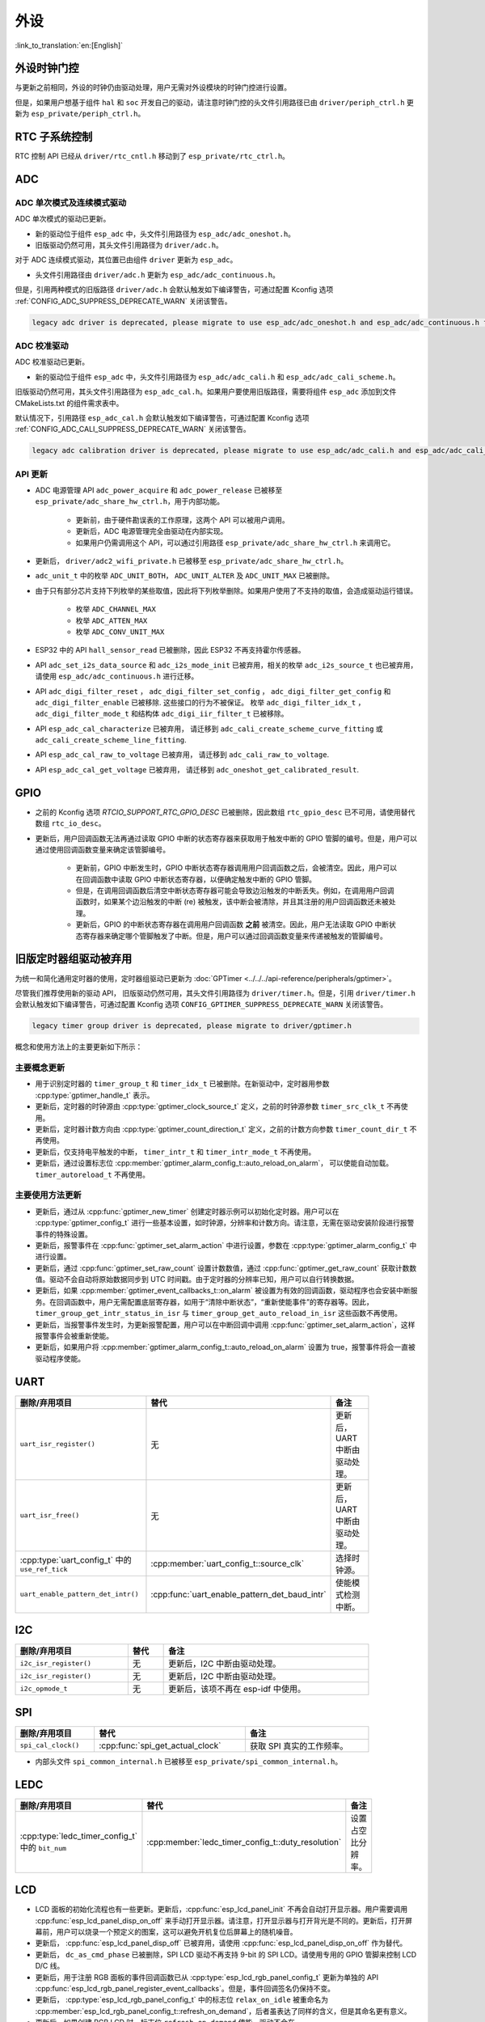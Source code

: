 外设
============

:link_to_translation:`en:[English]`

外设时钟门控
------------------------------

与更新之前相同，外设的时钟仍由驱动处理，用户无需对外设模块的时钟门控进行设置。

但是，如果用户想基于组件 ``hal`` 和 ``soc`` 开发自己的驱动，请注意时钟门控的头文件引用路径已由 ``driver/periph_ctrl.h`` 更新为 ``esp_private/periph_ctrl.h``。

RTC 子系统控制
----------------------------------

RTC 控制 API 已经从 ``driver/rtc_cntl.h`` 移动到了 ``esp_private/rtc_ctrl.h``。

ADC
-----------------

ADC 单次模式及连续模式驱动
^^^^^^^^^^^^^^^^^^^^^^^^^^^^^^^^^^^^^^^^^^^^^^^^^^^^^^^^^^^^^^^^^^^^^

ADC 单次模式的驱动已更新。

- 新的驱动位于组件 ``esp_adc`` 中，头文件引用路径为 ``esp_adc/adc_oneshot.h``。
- 旧版驱动仍然可用，其头文件引用路径为 ``driver/adc.h``。

对于 ADC 连续模式驱动，其位置已由组件 ``driver`` 更新为 ``esp_adc``。

- 头文件引用路径由 ``driver/adc.h`` 更新为 ``esp_adc/adc_continuous.h``。

但是，引用两种模式的旧版路径 ``driver/adc.h`` 会默认触发如下编译警告，可通过配置 Kconfig 选项 :ref:`CONFIG_ADC_SUPPRESS_DEPRECATE_WARN` 关闭该警告。

.. code-block:: text

    legacy adc driver is deprecated, please migrate to use esp_adc/adc_oneshot.h and esp_adc/adc_continuous.h for oneshot mode and continuous mode drivers respectively

ADC 校准驱动
^^^^^^^^^^^^^^^^^^^^^^^^^^^^^^^^^^

ADC 校准驱动已更新。

- 新的驱动位于组件 ``esp_adc`` 中，头文件引用路径为 ``esp_adc/adc_cali.h`` 和 ``esp_adc/adc_cali_scheme.h``。

旧版驱动仍然可用，其头文件引用路径为 ``esp_adc_cal.h``。如果用户要使用旧版路径，需要将组件 ``esp_adc`` 添加到文件 CMakeLists.txt 的组件需求表中。

默认情况下，引用路径 ``esp_adc_cal.h`` 会默认触发如下编译警告，可通过配置 Kconfig 选项 :ref:`CONFIG_ADC_CALI_SUPPRESS_DEPRECATE_WARN` 关闭该警告。

.. code-block:: text

    legacy adc calibration driver is deprecated, please migrate to use esp_adc/adc_cali.h and esp_adc/adc_cali_scheme.h

API 更新
^^^^^^^^^^^^^^^^^^^^^

- ADC 电源管理 API ``adc_power_acquire`` 和 ``adc_power_release`` 已被移至 ``esp_private/adc_share_hw_ctrl.h``，用于内部功能。

    - 更新前，由于硬件勘误表的工作原理，这两个 API 可以被用户调用。
    - 更新后，ADC 电源管理完全由驱动在内部实现。
    - 如果用户仍需调用这个 API，可以通过引用路径 ``esp_private/adc_share_hw_ctrl.h`` 来调用它。

- 更新后， ``driver/adc2_wifi_private.h`` 已被移至 ``esp_private/adc_share_hw_ctrl.h``。
- ``adc_unit_t`` 中的枚举 ``ADC_UNIT_BOTH``， ``ADC_UNIT_ALTER`` 及 ``ADC_UNIT_MAX`` 已被删除。
- 由于只有部分芯片支持下列枚举的某些取值，因此将下列枚举删除。如果用户使用了不支持的取值，会造成驱动运行错误。

    - 枚举 ``ADC_CHANNEL_MAX``
    - 枚举 ``ADC_ATTEN_MAX``
    - 枚举 ``ADC_CONV_UNIT_MAX``

- ESP32 中的 API ``hall_sensor_read`` 已被删除，因此 ESP32 不再支持霍尔传感器。
- API ``adc_set_i2s_data_source`` 和 ``adc_i2s_mode_init`` 已被弃用，相关的枚举 ``adc_i2s_source_t`` 也已被弃用，请使用 ``esp_adc/adc_continuous.h`` 进行迁移。
- API ``adc_digi_filter_reset`` ， ``adc_digi_filter_set_config`` ， ``adc_digi_filter_get_config`` 和 ``adc_digi_filter_enable`` 已被移除. 这些接口的行为不被保证。 枚举 ``adc_digi_filter_idx_t`` ， ``adc_digi_filter_mode_t`` 和结构体 ``adc_digi_iir_filter_t`` 已被移除。
- API ``esp_adc_cal_characterize`` 已被弃用， 请迁移到 ``adc_cali_create_scheme_curve_fitting`` 或 ``adc_cali_create_scheme_line_fitting``.
- API ``esp_adc_cal_raw_to_voltage`` 已被弃用， 请迁移到 ``adc_cali_raw_to_voltage``.
- API ``esp_adc_cal_get_voltage`` 已被弃用， 请迁移到 ``adc_oneshot_get_calibrated_result``.

GPIO
----------

- 之前的 Kconfig 选项 `RTCIO_SUPPORT_RTC_GPIO_DESC` 已被删除，因此数组 ``rtc_gpio_desc`` 已不可用，请使用替代数组 ``rtc_io_desc``。

- 更新后，用户回调函数无法再通过读取 GPIO 中断的状态寄存器来获取用于触发中断的 GPIO 管脚的编号。但是，用户可以通过使用回调函数变量来确定该管脚编号。

    - 更新前，GPIO 中断发生时，GPIO 中断状态寄存器调用用户回调函数之后，会被清空。因此，用户可以在回调函数中读取 GPIO 中断状态寄存器，以便确定触发中断的 GPIO 管脚。
    - 但是，在调用回调函数后清空中断状态寄存器可能会导致边沿触发的中断丢失。例如，在调用用户回调函数时，如果某个边沿触发的中断 (re) 被触发，该中断会被清除，并且其注册的用户回调函数还未被处理。
    - 更新后，GPIO 的中断状态寄存器在调用用户回调函数 **之前** 被清空。因此，用户无法读取 GPIO 中断状态寄存器来确定哪个管脚触发了中断。但是，用户可以通过回调函数变量来传递被触发的管脚编号。

.. only:: SOC_SDM_SUPPORTED

    Sigma-Delta 调制器
    ---------------------------------

    Sigma-Delta 调制器的驱动现已更新为 :doc:`SDM <../../../api-reference/peripherals/sdm>`。

    - 新驱动中实现了工厂模式，SDM 通道都位于内部通道池中，因此用户无需手动将 SDM 通道配置到 GPIO 管脚。
    - SDM 通道会被自动分配。

    尽管我们推荐用户使用新的驱动 API，旧版驱动仍然可用，位于头文件引用路径 ``driver/sigmadelta.h`` 中。但是，引用 ``driver/sigmadelta.h`` 会默认触发如下编译警告，可通过配置 Kconfig 选项 :ref:`CONFIG_SDM_SUPPRESS_DEPRECATE_WARN` 关闭该警告。

    .. code-block:: text

        The legacy sigma-delta driver is deprecated, please use driver/sdm.h

    概念与使用方法上的主要更新如下所示：

    主要概念更新
    ^^^^^^^^^^^^^^^^^^^^^^^^^^^^^^^^^

    - SDM 通道名称已由 ``sigmadelta_channel_t`` 更新为 :cpp:type:`sdm_channel_handle_t`，后者为一个不透明指针。
    - SDM 通道配置原来存放于 ``sigmadelta_config_t``，现存放于 :cpp:type:`sdm_config_t`。
    - 旧版驱动中，用户无需为 SDM 通道设置时钟源。但是在新驱动中，用户需要在 :cpp:member:`sdm_config_t::clk_src` 为 SDM 通道设置合适的时钟源，:cpp:type:`soc_periph_sdm_clk_src_t` 中列出了可用的时钟源。
    - 旧版驱动中，用户需要为通道设置 ``prescale``，该参数会影响调制器输出脉冲的频率。在新的驱动中，用户需要使用 :cpp:member:`sdm_config_t::sample_rate_hz` 实现该功能。
    - 旧版驱动中，用户通过设置 ``duty`` 来改变输出的模拟量，现在换成了一个更贴切的名字 ``density``

    主要使用方法更新
    ^^^^^^^^^^^^^^^^^^^^^^^^^^^^^^^^^^^^^^^^^

    - 更新前，通道配置由通道分配在 :cpp:func:`sdm_new_channel` 完成。在新驱动中，只有 ``density`` 可在运行时由 :cpp:func:`sdm_channel_set_pulse_density` 更新。其他参数如 ``gpio number``、 ``prescale`` 只能在通道分配时进行设置。
    - 在进行下一步通道操作前，用户应通过调用 :cpp:func:`sdm_channel_enable` 提前 **使能** 该通道。该函数有助于管理一些系统级服务，如 **电源管理**。

    .. _deprecate_gptimer_legacy_driver:

.. only:: not SOC_SDM_SUPPORTED

    .. _deprecate_gptimer_legacy_driver:

旧版定时器组驱动被弃用
----------------------

为统一和简化通用定时器的使用，定时器组驱动已更新为 :doc:`GPTimer <../../../api-reference/peripherals/gptimer>`。

尽管我们推荐使用新的驱动 API， 旧版驱动仍然可用，其头文件引用路径为 ``driver/timer.h``。但是，引用 ``driver/timer.h`` 会默认触发如下编译警告，可通过配置 Kconfig 选项 ``CONFIG_GPTIMER_SUPPRESS_DEPRECATE_WARN`` 关闭该警告。

.. code-block:: text

    legacy timer group driver is deprecated, please migrate to driver/gptimer.h

概念和使用方法上的主要更新如下所示：

主要概念更新
^^^^^^^^^^^^^^^^^^^^^^^^^^^^^^^^^^^^^^^^^

-  用于识别定时器的 ``timer_group_t`` 和 ``timer_idx_t`` 已被删除。在新驱动中，定时器用参数 :cpp:type:`gptimer_handle_t` 表示。
-  更新后，定时器的时钟源由 :cpp:type:`gptimer_clock_source_t` 定义，之前的时钟源参数 ``timer_src_clk_t`` 不再使用。
-  更新后，定时器计数方向由 :cpp:type:`gptimer_count_direction_t` 定义，之前的计数方向参数 ``timer_count_dir_t`` 不再使用。
-  更新后，仅支持电平触发的中断， ``timer_intr_t`` 和 ``timer_intr_mode_t`` 不再使用。
-  更新后，通过设置标志位 :cpp:member:`gptimer_alarm_config_t::auto_reload_on_alarm`， 可以使能自动加载。 ``timer_autoreload_t`` 不再使用。

主要使用方法更新
^^^^^^^^^^^^^^^^^^^^^^^^^^^^^^^^^^^^^^^^^^^^

-  更新后，通过从 :cpp:func:`gptimer_new_timer` 创建定时器示例可以初始化定时器。用户可以在 :cpp:type:`gptimer_config_t` 进行一些基本设置，如时钟源，分辨率和计数方向。请注意，无需在驱动安装阶段进行报警事件的特殊设置。
-  更新后，报警事件在 :cpp:func:`gptimer_set_alarm_action` 中进行设置，参数在 :cpp:type:`gptimer_alarm_config_t` 中进行设置。
-  更新后，通过 :cpp:func:`gptimer_set_raw_count` 设置计数数值，通过 :cpp:func:`gptimer_get_raw_count` 获取计数数值。驱动不会自动将原始数据同步到 UTC 时间戳。由于定时器的分辨率已知，用户可以自行转换数据。
-  更新后，如果 :cpp:member:`gptimer_event_callbacks_t::on_alarm` 被设置为有效的回调函数，驱动程序也会安装中断服务。在回调函数中，用户无需配置底层寄存器，如用于“清除中断状态”，“重新使能事件”的寄存器等。因此， ``timer_group_get_intr_status_in_isr`` 与 ``timer_group_get_auto_reload_in_isr`` 这些函数不再使用。
-  更新后，当报警事件发生时，为更新报警配置，用户可以在中断回调中调用 :cpp:func:`gptimer_set_alarm_action`，这样报警事件会被重新使能。
-  更新后，如果用户将 :cpp:member:`gptimer_alarm_config_t::auto_reload_on_alarm` 设置为 true，报警事件将会一直被驱动程序使能。

UART
------------

.. list-table::
    :width: 700 px
    :header-rows: 1

    * - 删除/弃用项目
      - 替代
      - 备注
    * - ``uart_isr_register()``
      - 无
      - 更新后，UART 中断由驱动处理。
    * - ``uart_isr_free()``
      - 无
      - 更新后，UART 中断由驱动处理。
    * - :cpp:type:`uart_config_t` 中的 ``use_ref_tick``
      - :cpp:member:`uart_config_t::source_clk`
      - 选择时钟源。
    * - ``uart_enable_pattern_det_intr()``
      - :cpp:func:`uart_enable_pattern_det_baud_intr`
      - 使能模式检测中断。

I2C
-------

.. list-table::
    :width: 700 px
    :header-rows: 1

    * - 删除/弃用项目
      - 替代
      - 备注
    * - ``i2c_isr_register()``
      - 无
      - 更新后，I2C 中断由驱动处理。
    * - ``i2c_isr_register()``
      - 无
      - 更新后，I2C 中断由驱动处理。
    * - ``i2c_opmode_t``
      - 无
      - 更新后，该项不再在 esp-idf 中使用。

SPI
---

.. list-table::
    :width: 700 px
    :header-rows: 1

    * - 删除/弃用项目
      - 替代
      - 备注
    * - ``spi_cal_clock()``
      - :cpp:func:`spi_get_actual_clock`
      - 获取 SPI 真实的工作频率。

- 内部头文件 ``spi_common_internal.h`` 已被移至 ``esp_private/spi_common_internal.h``。

.. only:: SOC_SDMMC_HOST_SUPPORTED

    SDMMC
    -----

    .. list-table::
        :width: 700 px
        :header-rows: 1

        * - 删除/弃用项目
          - 替代
          - 备注
        * - ``sdmmc_host_pullup_en()``
          - 在 :cpp:member:`sdmmc_slot_config_t::flags` 设置标志位 ``SDMMC_SLOT_FLAG_INTERNAL_PULLUP``
          - 使能内部上拉。

LEDC
-----

.. list-table::
    :width: 700 px
    :header-rows: 1

    * - 删除/弃用项目
      - 替代
      - 备注
    * - :cpp:type:`ledc_timer_config_t` 中的 ``bit_num``
      - :cpp:member:`ledc_timer_config_t::duty_resolution`
      - 设置占空比分辨率。

.. only:: SOC_PCNT_SUPPORTED

    脉冲计数器 (PCNT) 驱动
    ----------------------------------

    为统一和简化 PCNT 外设，PCNT 驱动已更新，详见 :doc:`PCNT <../../../api-reference/peripherals/pcnt>`。

    尽管我们推荐使用新的驱动 API，旧版驱动仍然可用，保留在头文件引用路径 ``driver/pcnt.h`` 中。但是，引用路径 ``driver/pcnt.h`` 会默认触发如下编译警告，可通过配置 Kconfig 选项 :ref:`CONFIG_PCNT_SUPPRESS_DEPRECATE_WARN` 来关闭该警告。

    .. code-block:: text

        legacy pcnt driver is deprecated, please migrate to use driver/pulse_cnt.h

    主要概念和使用方法上的更新如下所示：

    主要概念更新
    ^^^^^^^^^^^^^^^^^^^^^^^^^^^^^^^^^^

    - 更新后， ``pcnt_port_t``、 ``pcnt_unit_t`` 和 ``pcnt_channel_t`` 这些用于识别 PCNT 单元和通道的参数已被删除。在新的驱动中，PCNT 单元由参数 :cpp:type:`pcnt_unit_handle_t` 表示，PCNT 通道由参数 :cpp:type:`pcnt_channel_handle_t` 表示，这两个参数都是不透明指针。
    - 更新后，不再使用 ``pcnt_evt_type_t``，它们由统一的 **观察点事件** 表示。在事件回调函数 :cpp:type:`pcnt_watch_cb_t` 中，通过 :cpp:type:`pcnt_watch_event_data_t` 可以分辨不同观察点。
    - ``pcnt_count_mode_t`` 更新为:cpp:type:`pcnt_channel_edge_action_t`， ``pcnt_ctrl_mode_t`` 更新为 :cpp:type:`pcnt_channel_level_action_t`。

    主要使用方法更新
    ^^^^^^^^^^^^^^^^^^^^^^^^^^^^^^^^^^^^^^

    - 更新前，PCNT 的单元配置和通道配置都通过函数 ``pcnt_unit_config`` 实现。更新后，PCNT 的单元配置通过工厂 API :cpp:func:`pcnt_new_unit` 完成，通道配置通过工厂 API :cpp:func:`pcnt_new_channel` 完成。

        - 只需配置计数范围即可初始化一个 PCNT 单元。更新后，GPIO 管脚分配通过 :cpp:func:`pcnt_new_channel` 完成。
        - 高/低电平控制模式和上升沿/下降沿计数模式分别通过函数 :cpp:func:`pcnt_channel_set_edge_action` 和 :cpp:func:`pcnt_channel_set_level_action` 进行设置。

    - ``pcnt_get_counter_value`` 更新为 :cpp:func:`pcnt_unit_get_count`。
    - ``pcnt_counter_pause`` 更新为 :cpp:func:`pcnt_unit_stop`。
    - ``pcnt_counter_resume`` 更新为 :cpp:func:`pcnt_unit_start`。
    - ``pcnt_counter_clear`` 更新为 :cpp:func:`pcnt_unit_clear_count`。
    - 更新后， ``pcnt_intr_enable`` 与 ``pcnt_intr_disable`` 已被删除。新的驱动中，通过注册时间回调函数 :cpp:func:`pcnt_unit_register_event_callbacks` 来使能中断。
    - 更新后， ``pcnt_event_enable`` 与 ``pcnt_event_disable`` 已被删除。新的驱动中，可通过 :cpp:func:`pcnt_unit_add_watch_point` 和 :cpp:func:`pcnt_unit_remove_watch_point` 来增加/删除观察点，以使能/停用 PCNT 事件。
    - 更新后， ``pcnt_set_event_value`` 已被删除。新的驱动中，通过 :cpp:func:`pcnt_unit_add_watch_point` 增加观察点时，也同时设置了事件的数值。
    - 更新后， ``pcnt_get_event_value`` 与 ``pcnt_get_event_status`` 已被删除。在新的驱动中，这些信息存储在 :cpp:type:`pcnt_watch_event_data_t` 的回调函数 :cpp:type:`pcnt_watch_cb_t` 中。
    - 更新后， ``pcnt_isr_register`` 与 ``pcnt_isr_unregister`` 已被删除，不允许注册 ISR 句柄。 用户可以通过调用:cpp:func:`pcnt_unit_register_event_callbacks` 来注册事件回调函数。
    - 更新后， ``pcnt_set_pin`` 已被删除，新的驱动不再允许在运行时切换 GPIO 管脚。如果用户想切换为其他 GPIO 管脚，可通过:cpp:func:`pcnt_del_channel` 删除当前的 PCNT 通道，然后通过:cpp:func:`pcnt_new_channel` 安装新的 GPIO 管脚。
    - ``pcnt_filter_enable``， ``pcnt_filter_disable`` 与 ``pcnt_set_filter_value`` 更新为 :cpp:func:`pcnt_unit_set_glitch_filter`。同时， ``pcnt_get_filter_value`` 已被删除。
    - ``pcnt_set_mode`` 更新为 :cpp:func:`pcnt_channel_set_edge_action` 与 :cpp:func:`pcnt_channel_set_level_action`。
    - ``pcnt_isr_service_install``， ``pcnt_isr_service_uninstall``， ``pcnt_isr_handler_add`` 与 ``pcnt_isr_handler_remove`` 更新为 :cpp:func:`pcnt_unit_register_event_callbacks`。默认的 ISR 句柄已安装在新的驱动中。

.. only:: SOC_TEMP_SENSOR_SUPPORTED

    温度传感器驱动
    ------------------------------------------------------------

    温度传感器的驱动已更新，推荐用户使用新驱动。旧版驱动仍然可用，但是无法与新驱动同时使用。

    新驱动的头文件引用路径为 ``driver/temperature_sensor.h``。旧版驱动仍然可用，保留在引用路径 ``driver/temp_sensor.h`` 中。但是，引用路径 ``driver/temp_sensor.h`` 会默认触发如下编译警告，可通过设置 Kconfig 选项 :ref:`CONFIG_TEMP_SENSOR_SUPPRESS_DEPRECATE_WARN` 来关闭该警告。

    .. code-block:: text

        legacy temperature sensor driver is deprecated, please migrate to driver/temperature_sensor.h

    配置内容已更新。更新前，用户需要设置 ``clk_div`` 与 ``dac_offset``。更新后，用户仅需设置 ``tsens_range``。

    温度传感器的使用过程也已更新。更新前，用户可通过 ``config->start->read_celsius`` 获取数据。更新后，用户需要通过 ``temperature_sensor_install`` 先安装温度传感器的驱动，测量完成后需卸载驱动，详情请参考 :doc:`Temperature Sensor <../../../api-reference/peripherals/temp_sensor>`。

.. only:: SOC_RMT_SUPPORTED

    RMT 驱动
    ----------------------

    为统一和扩展 RMT 外设的使用，RMT 驱动已更新，详见 :doc:`RMT transceiver <../../../api-reference/peripherals/rmt>`。

    尽管我们建议使用新的驱动 API，旧版驱动仍然可用，保留在头文件引用路径 ``driver/rmt.h``中。但是，引用路径 ``driver/rmt.h`` 会默认触发如下编译警告，可通过配置 Kconfig 选项 :ref:`CONFIG_RMT_SUPPRESS_DEPRECATE_WARN` 来关闭该警告。

    .. code-block:: text

        The legacy RMT driver is deprecated, please use driver/rmt_tx.h and/or driver/rmt_rx.h

    主要概念和使用方法更新如下所示：

    主要概念更新
    ~~~~~~~~~~~~~~~~~~~~~~~~~~~~~~~~~~~

    - 更新后，用于识别硬件通道的 ``rmt_channel_t`` 已删除。在新的驱动中，RMT 通道用参数 :cpp:type:`rmt_channel_handle_t` 表示，该通道由驱动程序动态分配，而不是由用户指定。
    - ``rmt_item32_t`` 更新为 :cpp:type:`rmt_symbol_word_t`，以避免在结构体中出现嵌套的共用体。
    - 更新后， ``rmt_mem_t`` 已被删除，因为我们不允许用户直接访问 RMT 内存块（即 RMTMEM）。直接访问 RMTMEM 没有意义，反而会引发错误，特别是当 RMT 通道与 DMA 通道相连时。
    - 更新后，由于 ``rmt_mem_owner_t`` 由驱动控制，而不是用户，因此 ``rmt_mem_owner_t`` 已被删除。
    - ``rmt_source_clk_t`` 更新为 :cpp:type:`rmt_clock_source_t`，后者不支持二进制兼容。
    - 更新后， ``rmt_data_mode_t`` 已被删除，RMT 内存访问模式配置为始终使用 Non-FIFO 和 DMA 模式。
    - 更新后，由于驱动有独立的发送和接收通道安装函数，因此 ``rmt_mode_t`` 已被删除。
    - 更新后， ``rmt_idle_level_t`` 已被删除，在 :cpp:member:`rmt_transmit_config_t::eot_level` 中可为发送通道设置空闲状态电平。
    - 更新后， ``rmt_carrier_level_t`` 已被删除，可在 :cpp:member:`rmt_carrier_config_t::polarity_active_low` 设置载流子极性。
    - 更新后， ``rmt_channel_status_t`` 与 ``rmt_channel_status_result_t`` 已被删除，不再使用。
    - 通过 RMT 通道发送并不需要用户提供 RMT 符号，但是用户需要提供一个 RMT 编码器用来告诉驱动如何将用户数据转换成 RMT 符号。

    主要使用方法更新
    ^^^^^^^^^^^^^^^^^^^^^^^^^^^^^^^^^^^^^^^^^

    - 更新后，分别通过 :cpp:func:`rmt_new_tx_channel` 和 :cpp:func:`rmt_new_rx_channel` 安装发送通道和接收通道。
    - 更新后， ``rmt_set_clk_div`` 和 ``rmt_get_clk_div`` 已被删除。通道时钟配置只能在通道安装时完成。
    - 更新后， ``rmt_set_rx_idle_thresh`` 和 ``rmt_get_rx_idle_thresh`` 已被删除。新驱动中，接收通道的空闲状态阈值定义为 :cpp:member:`rmt_receive_config_t::signal_range_max_ns`。
    - 更新后， ``rmt_set_mem_block_num`` 和 ``rmt_get_mem_block_num`` 已被删除。新驱动中，内存块的数量由 :cpp:member:`rmt_tx_channel_config_t::mem_block_symbols` 与 :cpp:member:`rmt_rx_channel_config_t::mem_block_symbols` 决定。
    - 更新后， ``rmt_set_tx_carrier`` 已被删除。新驱动使用 :cpp:func:`rmt_apply_carrier` 来设置载波动作。
    - 更新后， ``rmt_set_mem_pd`` 和 ``rmt_get_mem_pd`` 已被删除，驱动程序自动调整内存的功率。
    - 更新后， ``rmt_memory_rw_rst``， ``rmt_tx_memory_reset`` 和 ``rmt_rx_memory_reset`` 已被删除，驱动程序自动进行内存重置。
    - 更新后， ``rmt_tx_start`` 和 ``rmt_rx_start`` 被合并为函数 :cpp:func:`rmt_enable`，该函数同时适用于发射通道和接收通道。
    - 更新后， ``rmt_tx_stop`` 和 ``rmt_rx_stop`` 被合并为函数 :cpp:func:`rmt_disable`，该函数同时适用于发射通道和接收通道。
    - 更新后， ``rmt_set_memory_owner`` 和 ``rmt_get_memory_owner`` 已被删除，驱动程序自动添加 RMT 内存保护。
    - 更新后， ``rmt_set_tx_loop_mode`` 和 ``rmt_get_tx_loop_mode`` 已被删除。新驱动中，在 :cpp:member:`rmt_transmit_config_t::loop_count` 中设置循环模式。
    - 更新后， ``rmt_set_source_clk`` 和 ``rmt_get_source_clk`` 已被删除。仅能在通道安装时通过 :cpp:member:`rmt_tx_channel_config_t::clk_src` 和 :cpp:member:`rmt_rx_channel_config_t::clk_src` 设置时钟源。
    - 更新后， ``rmt_set_rx_filter`` 已被删除。新驱动中，过滤阈值定义为 :cpp:member:`rmt_receive_config_t::signal_range_min_ns`。
    - 更新后， ``rmt_set_idle_level`` 和 ``rmt_get_idle_level`` 已被删除，可在 :cpp:member:`rmt_transmit_config_t::eot_level` 中设置发射通道的空闲状态电平。
    - 更新后， ``rmt_set_rx_intr_en``， ``rmt_set_err_intr_en``， ``rmt_set_tx_intr_en``， ``rmt_set_tx_thr_intr_en`` 和 ``rmt_set_rx_thr_intr_en`` 已被删除。新驱动不允许用户在用户端开启/关闭中断，而是提供了回调函数。
    - 更新后， ``rmt_set_gpio`` 和 ``rmt_set_pin`` 已被删除。新驱动不支持运行时动态切换 GPIO 管脚。
    - 更新后， ``rmt_config`` 已被删除。新驱动中，基础配置在通道安装阶段完成。
    - 更新后， ``rmt_isr_register`` 和 ``rmt_isr_deregister`` 已被删除，驱动程序负责分配中断。
    - ``rmt_driver_install`` 更新为 :cpp:func:`rmt_new_tx_channel` 与 :cpp:func:`rmt_new_rx_channel`。
    - ``rmt_driver_uninstall`` 更新为 :cpp:func:`rmt_del_channel`。
    - 更新后， ``rmt_fill_tx_items``， ``rmt_write_items`` 和 ``rmt_write_sample`` 已被删除。新驱动中，用户需要提供一个编码器用来将用户数据“翻译”为 RMT 符号。
    - 更新后，由于用户可以通过 :cpp:member:`rmt_tx_channel_config_t::resolution_hz` 配置通道的时钟分辨率， ``rmt_get_counter_clock`` 已被删除。
    - ``rmt_wait_tx_done`` 更新为 :cpp:func:`rmt_tx_wait_all_done`。
    - 更新后， ``rmt_translator_init``， ``rmt_translator_set_context`` 和 ``rmt_translator_get_context`` 已被删除。新驱动中，翻译器更新为 RMT 译码器。
    - 更新后， ``rmt_get_ringbuf_handle`` 已被删除。新驱动程序不再使用 Ringbuffer 来保存 RMT 符号。输入数据会直接保存到用户提供的缓冲区中，这些缓冲区甚至可以直接被挂载到 DMA 链接内部。
    - ``rmt_register_tx_end_callback`` 更新为 :cpp:func:`rmt_tx_register_event_callbacks`，用户可以在这个参数里面注册事件回调函数 :cpp:member:`rmt_tx_event_callbacks_t::on_trans_done`。
    - 更新后， ``rmt_set_intr_enable_mask`` 和 ``rmt_clr_intr_enable_mask`` 已被删除。由于驱动程序负责处理中断，因此用户无需进行处理。
    - ``rmt_add_channel_to_group`` 和 ``rmt_remove_channel_from_group`` 更新为 RMT 同步管理器，详见 :cpp:func:`rmt_new_sync_manager`。
    - 更新后， ``rmt_set_tx_loop_count`` 已被删除。新驱动中，循环计数在 :cpp:member:`rmt_transmit_config_t::loop_count` 进行配置。
    - 更新后， ``rmt_enable_tx_loop_autostop`` 已被删除。新驱动中，发射循环自动终止一直使能，用户无法进行配置。

LCD
-----

- LCD 面板的初始化流程也有一些更新。更新后，:cpp:func:`esp_lcd_panel_init` 不再会自动打开显示器。用户需要调用 :cpp:func:`esp_lcd_panel_disp_on_off` 来手动打开显示器。请注意，打开显示器与打开背光是不同的。更新后，打开屏幕前，用户可以烧录一个预定义的图案，这可以避免开机复位后屏幕上的随机噪音。
- 更新后， :cpp:func:`esp_lcd_panel_disp_off` 已被弃用，请使用 :cpp:func:`esp_lcd_panel_disp_on_off` 作为替代。
- 更新后， ``dc_as_cmd_phase`` 已被删除，SPI LCD 驱动不再支持 9-bit 的 SPI LCD。请使用专用的 GPIO 管脚来控制 LCD D/C 线。
- 更新后，用于注册 RGB 面板的事件回调函数已从 :cpp:type:`esp_lcd_rgb_panel_config_t` 更新为单独的 API :cpp:func:`esp_lcd_rgb_panel_register_event_callbacks`。但是，事件回调签名仍保持不变。
- 更新后， :cpp:type:`esp_lcd_rgb_panel_config_t` 中的标志位 ``relax_on_idle`` 被重命名为 :cpp:member:`esp_lcd_rgb_panel_config_t::refresh_on_demand`，后者虽表达了同样的含义，但是其命名更有意义。
- 更新后，如果创建 RGB LCD 时，标志位 ``refresh_on_demand`` 使能，驱动不会在 :cpp:func:`esp_lcd_panel_draw_bitmap` 中进行刷新，用户需要调用 :cpp:func:`esp_lcd_rgb_panel_refresh` 来刷新屏幕。
- 更新后，:cpp:type:`esp_lcd_color_space_t` 已被弃用，请使用 :cpp:type:`lcd_color_space_t` 来描述色彩空间，使用 :cpp:type:`lcd_rgb_element_order_t` 来描述 RGB 颜色的排列顺序。

.. only:: SOC_MCPWM_SUPPORTED

    MCPWM
    -----

    MCPWM 驱动已更新（详见 :doc:`MCPWM <../../../api-reference/peripherals/mcpwm>`）。同时，旧版驱动已被弃用。

    新驱动中，每个 MCPWM 子模块相互独立，用户可以自由进行资源连接。

    尽管我们推荐使用新的驱动 API，旧版驱动仍然可用，其引用路径为 ``driver/mcpwm.h``。但是，使用旧版驱动会默认触发如下编译警告，可以通过配置 Kconfig 选项 :ref:`CONFIG_MCPWM_SUPPRESS_DEPRECATE_WARN` 来关闭该警告。

    .. code-block:: text

        legacy MCPWM driver is deprecated, please migrate to the new driver (include driver/mcpwm_prelude.h)

    主要概念和使用方法上的更新如下所示：

    主要概念更新
    ^^^^^^^^^^^^^^^^^^^^^^^^^^^^^^^^^^

    更新后，MCPWM 驱动是面向对象的，大多数 MCPWM 子模块都有一个与之相关的驱动对象。驱动对象是由工厂函数创建的，如 :cpp:func:`mcpwm_new_timer`。IO 控制函数总是需要对象句柄。

    旧版驱动有一个不恰当的假设，即 MCPWM 运算器应连接到不同的 MCPWM 定时器上。但是，硬件上并没有这样的限制。新驱动中，同一个 MCPWM 定时器可以连接多个运算器，这样运算器可以获得最佳的同步性能。

    更新前，驱动将生成 PWM 波形的方法预设为所谓的 ``mcpwm_duty_type_t``，但是，列出的占空比模式远远不够。类似的，旧版驱动有一些预设的 ``mcpwm_deadtime_type_t`` 也没有包含所有的使用场景。更重要的是，用户通常会被占空比模式和死区时间模式的名称所迷惑。更新后，驱动没有这些限制，但是用户必须从头开始构建发生器的行为。

    在旧版驱动中，通过 GPIO 管脚，软件和其他定时器模块同步 MCPWM 定时器的方法并不统一。这增加了用户的学习成本，因此新驱动统一了同步 API。

    旧版驱动混淆了“故障检测器”和“故障处理器”的概念。这让用户对 API 感到非常困惑。新驱动中，故障对象只代表一个故障源，而且我们引入了一个新概念， **制动器**，来表示故障处理器。而且，新驱动支持软件故障。

    旧版驱动只为获取子模块提供了回调函数，而新驱动为 MCPWM 子模块提供多种回调函数，如停止定时器，比较匹配，故障进入，紧急停止等。

    - 更新后，不再使用 ``mcpwm_io_signals_t`` 和 ``mcpwm_pin_config_t``， GPIO 管脚配置被移至子模块的配置结构中。
    - 更新后，不再使用 ``mcpwm_timer_t`` 和 ``mcpwm_generator_t``，定时器和发生器分别用 :cpp:type:`mcpwm_timer_handle_t` 和:cpp:type:`mcpwm_gen_handle_t` 表示。
    - 更新后，不再使用 ``mcpwm_fault_signal_t`` 和 ``mcpwm_sync_signal_t``，故障和同步源分别用 :cpp:type:`mcpwm_fault_handle_t` 和:cpp:type:`mcpwm_sync_handle_t` 表示。
    - 更新后，不再使用 ``mcpwm_capture_signal_t``，获取通道用 :cpp:type:`mcpwm_cap_channel_handle_t` 表示。

    主要使用方法更新
    ^^^^^^^^^^^^^^^^^^^^^^^^^^^^^^^^^^^^^

    - ``mcpwm_gpio_init`` 和 ``mcpwm_set_pin``：GPIO 管脚配置在子模块配置中完成，例如在 :cpp:member:`mcpwm_generator_config_t::gen_gpio_num` 中设置 PWM GPIO 管脚。
    - ``mcpwm_init``：为得到预期的 PWM 波形，用户需要至少分配一个 MCPWM 定时器和 MCPWM 运算器，然后通过调用 :cpp:func:`mcpwm_operator_connect_timer` 将二者连接起来。然后，用户需要调用如:cpp:func:`mcpwm_generator_set_actions_on_timer_event`， :cpp:func:`mcpwm_generator_set_actions_on_compare_event` 来设置发生器对不同事件的动作。
    - ``mcpwm_group_set_resolution``：新驱动中，群组分辨率固定为最大值，通常为 80 MHz。
    - ``mcpwm_timer_set_resolution``：MCPWM 定时器的分辨率在 :cpp:member:`mcpwm_timer_config_t::resolution_hz` 中进行设置。
    - ``mcpwm_set_frequency``：PWM 频率由 :cpp:member:`mcpwm_timer_config_t::resolution_hz` ，:cpp:member:`mcpwm_timer_config_t::count_mode` 和:cpp:member:`mcpwm_timer_config_t::period_ticks` 决定。
    - ``mcpwm_set_duty``：为设置 PWM 占空比，用户应调用 :cpp:func:`mcpwm_comparator_set_compare_value` 来改变比较器的阈值。
    - ``mcpwm_set_duty_type``：新驱动中没有预设的占空比模式，通过设置不同的发生器行为，如 :cpp:func:`mcpwm_generator_set_actions_on_timer_event`，来配置占空比模式。
    - ``mcpwm_set_signal_high`` 和 ``mcpwm_set_signal_low`` 更新为 :cpp:func:`mcpwm_generator_set_force_level`。新驱动中，这是通过为发生器设置力作用来实现的，而不是在后台将占空比改为 0% 或 100%。
    - ``mcpwm_start`` 和 ``mcpwm_stop`` 更新为 :cpp:func:`mcpwm_timer_start_stop`。用户可以用更多的模式来启动和停止 MCPWM 定时器，详见 :cpp:type:`mcpwm_timer_start_stop_cmd_t`。
    - ``mcpwm_carrier_init`` 更新为 :cpp:func:`mcpwm_operator_apply_carrier`。
    - ``mcpwm_carrier_enable`` 与 ``mcpwm_carrier_disable``：通过检查载波设置结构 :cpp:type:`mcpwm_carrier_config_t` 是否为空集来自动使能和停用载波子模块。
    - ``mcpwm_carrier_set_period`` 更新为 :cpp:member:`mcpwm_carrier_config_t::frequency_hz`。
    - ``mcpwm_carrier_set_duty_cycle`` 更新为 :cpp:member:`mcpwm_carrier_config_t::duty_cycle`。
    - ``mcpwm_carrier_oneshot_mode_enable`` 更新为 :cpp:member:`mcpwm_carrier_config_t::first_pulse_duration_us`。
    - 更新后， ``mcpwm_carrier_oneshot_mode_disable`` 被删除。硬件不支持停用第一个载波脉冲（即一次性脉冲）。
    - ``mcpwm_carrier_output_invert`` 更新为 :cpp:member:`mcpwm_carrier_config_t::invert_before_modulate` 和 :cpp:member:`mcpwm_carrier_config_t::invert_after_modulate`。
    - ``mcpwm_deadtime_enable`` 与 ``mcpwm_deadtime_disable`` 更新为 :cpp:func:`mcpwm_generator_set_dead_time`。
    - ``mcpwm_fault_init`` 更新为 :cpp:func:`mcpwm_new_gpio_fault`。
    - ``mcpwm_fault_set_oneshot_mode`` 与 ``mcpwm_fault_set_cyc_mode`` 更新为 :cpp:func:`mcpwm_operator_set_brake_on_fault` 与 :cpp:func:`mcpwm_generator_set_actions_on_brake_event`。
    - 由于 ``mcpwm_capture_enable`` 与 :cpp:func:`mcpwm_capture_enable_channel` 重复，因此在更新后被删除。
    - 由于 ``mcpwm_capture_disable`` 与 :cpp:func:`mcpwm_capture_capture_disable_channel` 重复，因此在更新后被删除。
    - ``mcpwm_capture_enable_channel`` 与 ``mcpwm_capture_disable_channel`` 更新为 :cpp:func:`mcpwm_capture_channel_enable` 与 :cpp:func:`mcpwm_capture_channel_disable`。
    - ``mcpwm_capture_signal_get_value`` 与 ``mcpwm_capture_signal_get_edge``：通过 :cpp:type:`mcpwm_capture_event_data_t`，获取事件回调函数中提供了计时器的数值和边缘电平。只有获取事件发生时，获取数据才有意义，提供单一的 API 来获取捕获数据是没有意义的。
    - 由于 ``mcpwm_sync_enable`` 与 :cpp:func:`mcpwm_sync_configure` 重复，因此更新后被删除。
    - ``mcpwm_sync_configure`` 更新为 :cpp:func:`mcpwm_timer_set_phase_on_sync`。
    - ``mcpwm_sync_disable`` 相当于将 :cpp:member:`mcpwm_timer_sync_phase_config_t::sync_src` 设置为 ``NULL``。
    - ``mcpwm_set_timer_sync_output`` 更新为 :cpp:func:`mcpwm_new_timer_sync_src`。
    - ``mcpwm_timer_trigger_soft_sync`` 更新为 :cpp:func:`mcpwm_soft_sync_activate`。
    - ``mcpwm_sync_invert_gpio_synchro`` 与设置 :cpp:member:`mcpwm_gpio_sync_src_config_t::active_neg` 功能相同。
    - 更新后， ``mcpwm_isr_register`` 已被删除。用户可以注册不同的事件回调函数来替代其功能，例如，可以使用 :cpp:func:`mcpwm_capture_channel_register_event_callbacks` 注册获取事件注册函数。

.. only:: SOC_DEDICATED_GPIO_SUPPORTED

    专用的 GPIO 驱动
    -------------------------------------

    - 更新后，所有与专用 GPIO 管脚相关的底层 (LL) 函数从 ``cpu_ll.h`` 中被移至 ``dedic_gpio_cpu_ll.h``，并重新命名。

.. only:: SOC_I2S_SUPPORTED

    .. _deprecate_i2s_legacy_driver:

    I2S 驱动
    -----------------------

    旧版 I2S 驱动在支持 ESP32-C3 和 ESP32-S3 新功能时暴露了很多缺点，为解决这些缺点，I2S 驱动已更新（请参考:doc:`I2S Driver <../../../api-reference/peripherals/i2s>`）。用户可以通过引用不同 I2S 模式对应的头文件来使用新版驱动的 API，如 :component_file:`esp_driver_i2s/include/driver/i2s_std.h`， :component_file:`esp_driver_i2s/include/driver/i2s_pdm.h` 以及 :component_file:`esp_driver_i2s/include/driver/i2s_tdm.h`。

    为保证前向兼容，旧版驱动的 API 仍然在 ``driver/i2s.h`` 可用。但使用旧版 API 会触发编译警告，该警告可通过配置 Kconfig 选项 ``CONFIG_I2S_SUPPRESS_DEPRECATE_WARN`` 来关闭。

    以下是更新后的 I2S 文件概况。

    .. figure:: ../../../../_static/diagrams/i2s/i2s_file_structure.png
        :align: center
        :alt: I2S File Structure

    主要概念更新
    ^^^^^^^^^^^^^^^^^^^^^^^^^^^^^^^^^^^

    独立的发送通道和接收通道
    """"""""""""""""""""""""""""""""""""""""""""""""""""""""

    更新后，I2S 驱动的最小控制单元是发送/接收通道，而不是整个 I2S 控制器（控制器包括多个通道）。

    - 用户可以分别控制同一个 I2S 控制器的发送通道和接收通道，即可以通过配置实现分别开启和关闭发送通道和接收通道。
    - :cpp:type:`i2s_chan_handle_t` 句柄类型用于唯一地识别 I2S 通道。所有的 API 都需要该通道句柄，用户需要对这些通道句柄进行维护。
    - 对于 ESP32-C3 和 ESP32-S3，同一个控制器中的发送通道和接收通道可以配置为不同的时钟或不同的模式。
    - 但是对于 ESP32 和 ESP32-S2， 同一个控制器中的发送通道和接收通道共享某些硬件资源。因此，配置可能会造成一个通道影响同一个控制器中的另一个通道。
    - 通过将 :cpp:enumerator:`i2s_port_t::I2S_NUM_AUTO` 设置为 I2S 端口 ID，驱动会搜索可用的发送/接收通道，之后通道会被自动注册到可用的 I2S 控制器上。但是，驱动仍然支持将通道注册到一个特定的端口上。
    - 为区分发送/接收通道和声音通道，在更新后的驱动中，“通道 (channel)”一词仅代表发送/接收通道，用“声道 (slot)”来表示声音通道。

    I2S 模式分类
    """"""""""""""""""""""""""""""""

    I2S 通信模式包括以下三种模式，请注意：

    - **标准模式**：标准模式通常包括两个声道，支持 Philips，MSB 和 PCM（短帧同步）格式，详见 :component_file:`esp_driver_i2s/include/driver/i2s_std.h`。
    - **PDM模式**：PDM 模式仅支持两个声道，16 bit 数据位宽，但是 PDM TX 和 PDM RX 的配置略有不同。对于 PDM TX，采样率可通过 :cpp:member:`i2s_pdm_tx_clk_config_t::sample_rate` 进行设置，其时钟频率取决于上采样的配置。对于 PDM RX，采样率可通过 :cpp:member:`i2s_pdm_rx_clk_config_t::sample_rate` 进行设置，其时钟频率取决于下采样的配置，详见 :component_file:`esp_driver_i2s/include/driver/i2s_pdm.h`。
    - **TDM 模式**：TDM 模式可支持高达 16 声道，该模式可工作在 Philips，MSB，PCM（短帧同步）和PCM（长帧同步）格式下，详见 :component_file:`esp_driver_i2s/include/driver/i2s_tdm.h`。

    在某个模式下分配新通道时，必须通过相应的函数初始化这个通道。我们强烈建议使用辅助宏来生成默认配置，以避免默认值被改动。

    独立的声道配置和时钟配置
    """"""""""""""""""""""""""""""""""""""""""""""""""""

    可以单独进行声道配置和时钟配置。

    - 通过调用 :cpp:func:`i2s_channel_init_std_mode`， :cpp:func:`i2s_channel_init_pdm_rx_mode`， :cpp:func:`i2s_channel_init_pdm_tx_mode` 或:cpp:func:`i2s_channel_init_tdm_mode` 初始化声道/时钟/GPIO 管脚配置。
    - 通过调用 :cpp:func:`i2s_channel_reconfig_std_slot`， :cpp:func:`i2s_channel_reconfig_pdm_rx_slot`， :cpp:func:`i2s_channel_reconfig_pdm_tx_slot` 或 :cpp:func:`i2s_channel_reconfig_tdm_slot` 可以在初始化之后改变声道配置。
    - 通过调用 :cpp:func:`i2s_channel_reconfig_std_clock`， :cpp:func:`i2s_channel_reconfig_pdm_rx_clock`， :cpp:func:`i2s_channel_reconfig_pdm_tx_clock` 或 :cpp:func:`i2s_channel_reconfig_tdm_clock` 可以在初始化之后改变时钟配置。
    - 通过调用 :cpp:func:`i2s_channel_reconfig_std_gpio`， :cpp:func:`i2s_channel_reconfig_pdm_rx_gpio`， :cpp:func:`i2s_channel_reconfig_pdm_tx_gpio` 或 :cpp:func:`i2s_channel_reconfig_tdm_gpio` 可以在初始化之后改变 GPIO 管脚配置。

    Misc
    """"

    - 更新后，I2S 驱动利用状态和状态机避免在错误状态下调用 API。
    - 更新后，ADC 和 DAC 模式已被删除，只有它们各自专用的驱动及 I2S 旧版驱动还支持这两种模式。

    主要使用方法更新
    ^^^^^^^^^^^^^^^^^^^^^^^^^^^^^^^^^^^^^^^^

    请参考以下步骤使用更新后的 I2S 驱动：

    1. 通过调用 :cpp:func:`i2s_new_channel` 来获取通道句柄。我们应该在此步骤中指定外设为主机还是从机以及 I2S 端口。此外，驱动负责生成发送通道或接收通道的句柄。不需要同时输入发送通道和接收通道句柄，但需要输入至少一个句柄。输入两个句柄时，驱动会工作在双工模式。在同一端口上，发送通道和接收通道同时可用，并且共享 MCLK，BCLK 和 WS 信号。如果只输入了发送通道句柄或接收通道句柄，该通道只能工作在单工模式。
    2. 通过调用 :func:`i2s_channel_init_std_mode`， :func:`i2s_channel_init_pdm_rx_mode`， :func:`i2s_channel_init_pdm_tx_mode` 或 :func:`i2s_channel_init_tdm_mode` 将通道初始化为指定模式。进行相应的声道、时钟和 GPIO 管脚配置。
    3. （可选）通过调用 :cpp:func:`i2s_channel_register_event_callback` 注册 ISR 事件回调函数。I2S 事件由回调函数同步接收，而不是从事件队列中异步接收。
    4. 通过调用 :cpp:func:`i2s_channel_enable` 来开启 I2S 通道的硬件资源。在更新后的驱动中，I2S 在安装后不会再自动开启，用户需要确定通道是否已经开启。
    5. 分别通过 :cpp:func:`i2s_channel_read` 和 :cpp:func:`i2s_channel_write` 来读取和写入数据。当然，在 :cpp:func:`i2s_channel_read` 中只能输入接收通道句柄，在 :cpp:func:`i2s_channel_write` 中只能输入发送通道句柄。
    6. （可选）通过相应的 'reconfig' 函数可以更改声道、时钟和 GPIO 管脚配置，但是更改配置前必须调用 :cpp:func:`i2s_channel_disable`。
    7. 通过调用 :cpp:func:`i2s_channel_disable` 可以停止使用 I2S 通道的硬件资源。
    8. 不再使用某通道时，通过调用 :cpp:func:`i2s_del_channel` 可以删除和释放该通道资源，但是删除之前必须先停用该通道。

.. only:: SOC_TWAI_SUPPORTED

    TWAI 驱动程序
    --------------

    ``CAN`` 外设驱动程序已弃用并被删除，请使用 ``TWAI`` 驱动程序代替（即在应用程序中包括 ``driver/twai.h``）。

用于访问寄存器的宏
---------------------------------------------

更新前，所有用于访问寄存器的宏都可以作为表达式来使用，所以以下命令是允许的::

    uint32_t val = REG_SET_BITS(reg, bits, mask);

在 ESP-IDF v5.0 中，用于写入或读取-修改-写入寄存器的宏不能再作为表达式使用，而只能作为语句使用，这适用于以下宏： ``REG_WRITE``， ``REG_SET_BIT``， ``REG_CLR_BIT``， ``REG_SET_BITS``， ``REG_SET_FIELD``， ``WRITE_PERI_REG``， ``CLEAR_PERI_REG_MASK``， ``SET_PERI_REG_MASK``， ``SET_PERI_REG_BITS``。

为存储要写入寄存器的值，请按以下步骤完成操作::

    uint32_t new_val = REG_READ(reg) | mask;
    REG_WRITE(reg, new_val);

要获得修改后的寄存器的值（该值可能与写入的值不同），要增加一个显示的读取命令::

    REG_SET_BITS(reg, bits, mask);
    uint32_t new_val = REG_READ(reg);
